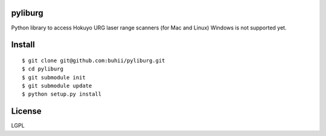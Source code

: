 pyliburg
========

Python library to access Hokuyo URG laser range scanners (for Mac and Linux)
Windows is not supported yet.


Install
=======

::

  $ git clone git@github.com:buhii/pyliburg.git
  $ cd pyliburg
  $ git submodule init
  $ git submodule update
  $ python setup.py install


License
=======
LGPL
